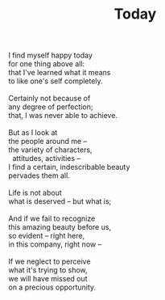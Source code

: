 :PROPERTIES:
:ID:       69F9D39D-4185-479D-8F13-C1E86E008D66
:SLUG:     today
:LOCATION: Manijeh's house, Gilbert, Arizona
:END:
#+filetags: :poetry:
#+title: Today

#+BEGIN_VERSE
I find myself happy today
for one thing above all:
that I've learned what it means
to like one's self completely.

Certainly not because of
any degree of perfection;
that, I was never able to achieve.

But as I look at
the people around me --
the variety of characters,
  attitudes, activities --
I find a certain, indescribable beauty
pervades them all.

Life is not about
what is deserved -- but what is;

And if we fail to recognize
this amazing beauty before us,
so evident -- right here,
in this company, right now --

If we neglect to perceive
what it's trying to show,
we will have missed out
on a precious opportunity.
#+END_VERSE
